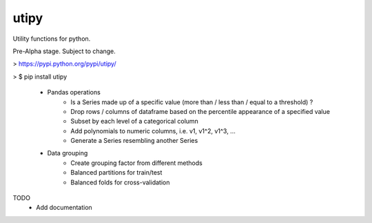 utipy
--------

Utility functions for python.

Pre-Alpha stage. Subject to change. 

> https://pypi.python.org/pypi/utipy/     

> $ pip install utipy  
  

 - Pandas operations
 	- Is a Series made up of a specific value (more than / less than / equal to a threshold) ?
 	- Drop rows / columns of dataframe based on the percentile appearance of a specified value
 	- Subset by each level of a categorical column
 	- Add polynomials to numeric columns, i.e. v1, v1^2, v1^3, ...
 	- Generate a Series resembling another Series

 - Data grouping
 	- Create grouping factor from different methods
 	- Balanced partitions for train/test
 	- Balanced folds for cross-validation

TODO
 - Add documentation
